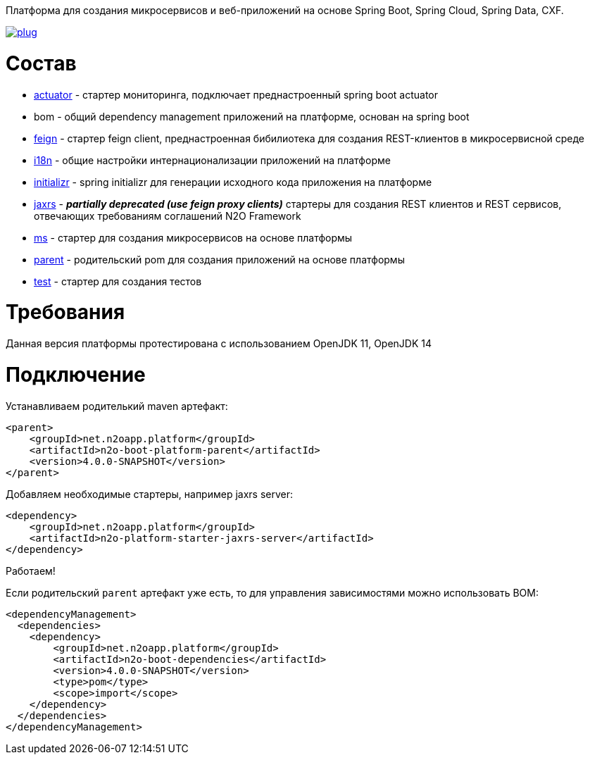 Платформа для создания микросервисов и веб-приложений на основе Spring Boot, Spring Cloud, Spring Data, CXF.

image:https://img.shields.io/hexpm/l/plug.svg?style=flat[link="http://www.apache.org/licenses/LICENSE-2.0",title="License: Apache License 2"]

= Состав
* link:/n2o-platform-actuator/README.adoc[actuator] - стартер мониторинга, подключает преднастроенный spring boot actuator
* bom - общий dependency management приложений на платформе, основан на spring boot
* link:/n2o-platform-feign/README.adoc[feign] - стартер feign client, преднастроенная бибилиотека для создания REST-клиентов в микросервисной среде
* link:/n2o-platform-i18n/README.adoc[i18n] - общие настройки интернационализации приложений на платформе
* link:/n2o-platform-initializr/README.adoc[initializr] - spring initializr для генерации исходного кода приложения на платформе
* link:/n2o-platform-jaxrs/README.adoc[jaxrs] - *_partially deprecated (use feign proxy clients)_* стартеры для создания REST клиентов и REST сервисов, отвечающих требованиям соглашений N2O Framework
* link:/n2o-platform-ms/README.adoc[ms] - стартер для создания микросервисов на основе платформы
* link:/n2o-platform-ms/README.adoc[parent] - родительский pom для создания приложений на основе платформы
* link:/n2o-platform-test/README.adoc[test] - стартер для создания тестов

= Требования
Данная версия платформы протестирована с использованием OpenJDK 11, OpenJDK 14

= Подключение
Устанавливаем родителький maven артефакт:
[source,xml]
----
<parent>
    <groupId>net.n2oapp.platform</groupId>
    <artifactId>n2o-boot-platform-parent</artifactId>
    <version>4.0.0-SNAPSHOT</version>
</parent>
----

Добавляем необходимые стартеры, например jaxrs server:
[source,xml]
----
<dependency>
    <groupId>net.n2oapp.platform</groupId>
    <artifactId>n2o-platform-starter-jaxrs-server</artifactId>
</dependency>
----

Работаем!

Если родительский `parent` артефакт уже есть, то для управления зависимостями можно использовать BOM:
[source,xml]
----
<dependencyManagement>
  <dependencies>
    <dependency>
        <groupId>net.n2oapp.platform</groupId>
        <artifactId>n2o-boot-dependencies</artifactId>
        <version>4.0.0-SNAPSHOT</version>
        <type>pom</type>
        <scope>import</scope>
    </dependency>
  </dependencies>
</dependencyManagement>
----

